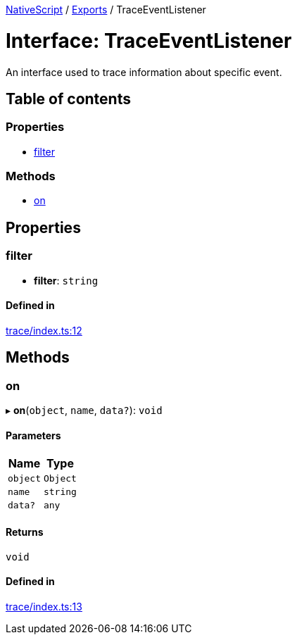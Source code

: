 :doctype: book

xref:../README.adoc[NativeScript] / xref:../modules.adoc[Exports] / TraceEventListener

= Interface: TraceEventListener

An interface used to trace information about specific event.

== Table of contents

=== Properties

* link:TraceEventListener.md#filter[filter]

=== Methods

* link:TraceEventListener.md#on[on]

== Properties

[#filter]
=== filter

• *filter*: `string`

==== Defined in

https://github.com/NativeScript/NativeScript/blob/02d4834bd/packages/core/trace/index.ts#L12[trace/index.ts:12]

== Methods

[#on]
=== on

▸ *on*(`object`, `name`, `data?`): `void`

==== Parameters

|===
| Name | Type

| `object`
| `Object`

| `name`
| `string`

| `data?`
| `any`
|===

==== Returns

`void`

==== Defined in

https://github.com/NativeScript/NativeScript/blob/02d4834bd/packages/core/trace/index.ts#L13[trace/index.ts:13]
